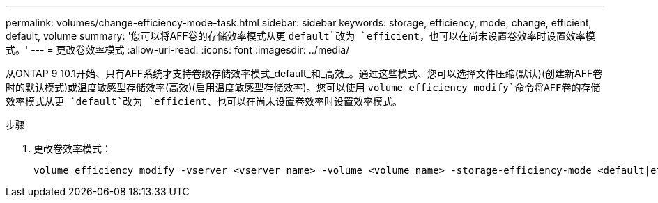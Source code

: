 ---
permalink: volumes/change-efficiency-mode-task.html 
sidebar: sidebar 
keywords: storage, efficiency, mode, change, efficient, default, volume 
summary: '您可以将AFF卷的存储效率模式从更 `default`改为 `efficient`，也可以在尚未设置卷效率时设置效率模式。' 
---
= 更改卷效率模式
:allow-uri-read: 
:icons: font
:imagesdir: ../media/


[role="lead"]
从ONTAP 9 10.1开始、只有AFF系统才支持卷级存储效率模式_default_和_高效_。通过这些模式、您可以选择文件压缩(默认)(创建新AFF卷时的默认模式)或温度敏感型存储效率(高效)(启用温度敏感型存储效率)。您可以使用 `volume efficiency modify`命令将AFF卷的存储效率模式从更 `default`改为 `efficient`、也可以在尚未设置卷效率时设置效率模式。

.步骤
. 更改卷效率模式：
+
[listing]
----
volume efficiency modify -vserver <vserver name> -volume <volume name> -storage-efficiency-mode <default|efficient>
----


